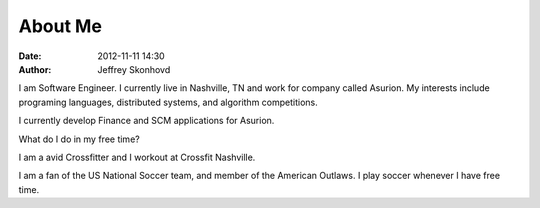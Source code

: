 About Me
########
:date: 2012-11-11 14:30
:author: Jeffrey Skonhovd

I am Software Engineer. I currently live in Nashville, TN and work for company called Asurion. My interests include programing languages, distributed systems, and algorithm competitions.

.. _Asurion: http://www.asurion.com

I currently develop Finance and SCM applications for Asurion. 


What do I do in my free time?

I am a avid Crossfitter and I workout at Crossfit Nashville.

I am a fan of the US National Soccer team, and member of the American Outlaws. I play soccer whenever I have free time.

